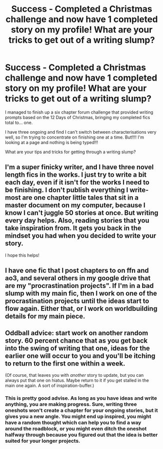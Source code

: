 #+TITLE: Success - Completed a Christmas challenge and now have 1 completed story on my profile! What are your tricks to get out of a writing slump?

* Success - Completed a Christmas challenge and now have 1 completed story on my profile! What are your tricks to get out of a writing slump?
:PROPERTIES:
:Author: alycat8
:Score: 11
:DateUnix: 1545685990.0
:DateShort: 2018-Dec-25
:FlairText: Discussion
:END:
I managed to finish up a six chapter forum challenge that provided writing prompts based on the 12 Days of Christmas, bringing my completed fics total to... one.

I have three ongoing and find I can't switch between characterisations very well, so I'm trying to concentrate on finishing one at a time. But!!!! I'm looking at a page and nothing is being typed!!!

What are your tips and tricks for getting through a writing slump?


** I'm a super finicky writer, and I have three novel length fics in the works. I just try to write a bit each day, even if it isn't for the works I need to be finishing. I don't publish everything I write- most are one chapter little tales that sit in a master document on my computer, because I know I can't juggle 50 stories at once. But writing every day helps. Also, reading stories that you take inspiration from. It gets you back in the mindset you had when you decided to write your story.

I hope this helps!
:PROPERTIES:
:Author: greenpeapanda
:Score: 2
:DateUnix: 1545693428.0
:DateShort: 2018-Dec-25
:END:


** I have one fic that I post chapters to on ffn and ao3, and several others in my google drive that are my "procrastination projects". If I'm in a bad slump with my main fic, then I work on one of the procrastination projects until the ideas start to flow again. Either that, or I work on worldbuilding details for my main piece.
:PROPERTIES:
:Author: Flye_Autumne
:Score: 2
:DateUnix: 1545708298.0
:DateShort: 2018-Dec-25
:END:


** Oddball advice: start work on another random story. 60 percent chance that as you get back into the swing of writing that one, ideas for the earlier one will occur to you and you'll be itching to return to the first one within a week.

(Of course, that leaves you with /another/ story to update, but you can always put that one on hiatus. Maybe return to it if you get stalled in the main one again. A sort of inspiration-buffer.)
:PROPERTIES:
:Author: Achille-Talon
:Score: 3
:DateUnix: 1545692123.0
:DateShort: 2018-Dec-25
:END:

*** This is pretty good advise. As long as you have ideas and write anything, you are making progress. Sure, writing three oneshots won't create a chapter for your ongoing stories, but it gives you a new angle. You might end up inspired, you might have a random thought which can help you to find a way around the roadblock, or you might even ditch the oneshot halfway through because you figured out that the idea is better suited for your longer projects.
:PROPERTIES:
:Author: Hellstrike
:Score: 2
:DateUnix: 1545695136.0
:DateShort: 2018-Dec-25
:END:
